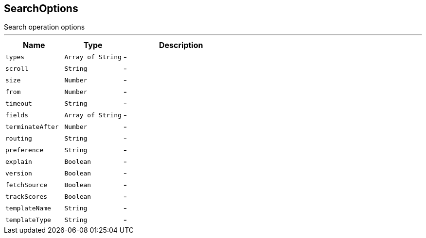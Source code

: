== SearchOptions

++++
 Search operation options
++++
'''

[cols=">25%,^25%,50%"]
[frame="topbot"]
|===
^|Name | Type ^| Description

|[[types]]`types`
|`Array of String`
|-
|[[scroll]]`scroll`
|`String`
|-
|[[size]]`size`
|`Number`
|-
|[[from]]`from`
|`Number`
|-
|[[timeout]]`timeout`
|`String`
|-
|[[fields]]`fields`
|`Array of String`
|-
|[[terminateAfter]]`terminateAfter`
|`Number`
|-
|[[routing]]`routing`
|`String`
|-
|[[preference]]`preference`
|`String`
|-
|[[explain]]`explain`
|`Boolean`
|-
|[[version]]`version`
|`Boolean`
|-
|[[fetchSource]]`fetchSource`
|`Boolean`
|-
|[[trackScores]]`trackScores`
|`Boolean`
|-
|[[templateName]]`templateName`
|`String`
|-
|[[templateType]]`templateType`
|`String`
|-|===
